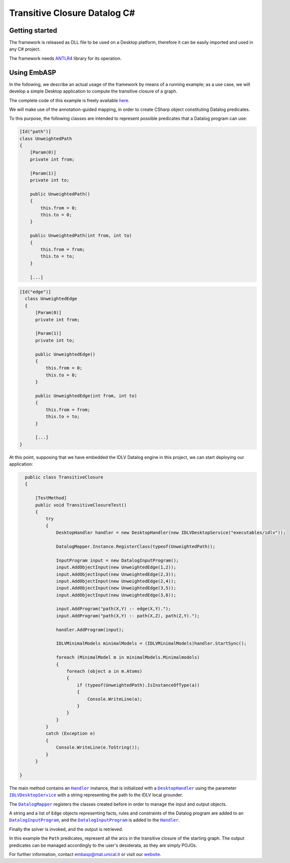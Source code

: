 =============================
Transitive Closure Datalog C#
=============================

Getting started
===============

The framework is released as DLL file to be used on a Desktop platform, therefore it can be easily imported and used in any C# project.

The framework needs `ANTLR4 <https://www.antlr.org>`_ library for its operation. 

Using EmbASP
============

In the following, we describe an actual usage of the framework by means of a running example;
as a use case, we will develop a simple Desktop application to compute the transitive closure of a graph.

The complete code of this example is freely available `here <https://www.mat.unical.it/calimeri/projects/embasp/files/TransitiveClosureCSharp.zip>`_.

.. image:: ../_image/transitive-closure.svg
   :align: center

We will make use of the annotation-guided mapping, in order to create CSharp object constituting Datalog predicates.

To this purpose, the following classes are intended to represent possible predicates that a Datalog program can use:

.. code-block:: csharp

    [Id("path")]
    class UnweightedPath
    {
        [Param(0)]
        private int from;

        [Param(1)]
        private int to;

        public UnweightedPath()
        {
            this.from = 0;
            this.to = 0;
        }

        public UnweightedPath(int from, int to)
        {
            this.from = from;
            this.to = to;
        }

        [...]
    

.. code-block:: csharp

  [Id("edge")]
    class UnweightedEdge
    {
        [Param(0)]
        private int from;

        [Param(1)]
        private int to;

        public UnweightedEdge()
        {
            this.from = 0;
            this.to = 0;
        }

        public UnweightedEdge(int from, int to)
        {
            this.from = from;
            this.to = to;
        }

        [...]
  }

At this point, supposing that we have embedded the IDLV Datalog engine in this project, we can start deploying our application:

.. code-block:: csharp

    public class TransitiveClosure
    {

        [TestMethod]
        public void TransitiveClosureTest()
        {
            try
            {
                DesktopHandler handler = new DesktopHandler(new IDLVDesktopService("executables/idlv"));

                DatalogMapper.Instance.RegisterClass(typeof(UnweightedPath));

                InputProgram input = new DatalogInputProgram();
                input.AddObjectInput(new UnweightedEdge(1,2));
                input.AddObjectInput(new UnweightedEdge(2,3));
                input.AddObjectInput(new UnweightedEdge(2,4));
                input.AddObjectInput(new UnweightedEdge(3,5));
                input.AddObjectInput(new UnweightedEdge(3,6));    

                input.AddProgram("path(X,Y) :- edge(X,Y).");
                input.AddProgram("path(X,Y) :- path(X,Z), path(Z,Y).");

                handler.AddProgram(input);

                IDLVMinimalModels minimalModels = (IDLVMinimalModels)handler.StartSync();

                foreach (MinimalModel m in minimalModels.Minimalmodels)
                {
                    foreach (object a in m.Atoms)
                    {
                        if (typeof(UnweightedPath).IsInstanceOfType(a))
                        {
                            Console.WriteLine(a);
                        }
                    }
                }
            }
            catch (Exception e)
            {
                Console.WriteLine(e.ToString());
            }
        }

  }

The main method contains an |Handler|_ instance, that is initialized with a |DesktopHandler|_ using the parameter |IDLVDesktopService|_ with a string representing the path to the IDLV local grounder.

The |DatalogMapper|_ registers the classes created before in order to manage the input and output objects.

A string and a list of ``Edge`` objects representing facts, rules and constraints of the Datalog program are added to an |DatalogInputProgram|_, and the |DatalogInputProgram|_ is added to the |Handler|_.

Finally the solver is invoked, and the output is retrieved.

In this example the ``Path`` predicates, represent all the arcs in the transitive closure of the starting graph. The output predicates can be managed accordingly to the user's desiderata, as they are simply POJOs. 


For further information, contact `embasp@mat.unical.it <embasp@mat.unical.it>`_ or visit our `website <https://www.mat.unical.it/calimeri/projects/embasp/>`_.

.. |Handler| replace:: ``Handler``
.. |DesktopHandler| replace:: ``DesktopHandler``
.. |IDLVDesktopService| replace:: ``IDLVDesktopService``
.. |DatalogMapper| replace:: ``DatalogMapper``
.. |DatalogInputProgram| replace:: ``DatalogInputProgram``

.. _Handler: ../_static/doxygen/cSharp/classit_1_1unical_1_1mat_1_1embasp_1_1base_1_1Handler.html
.. _DesktopHandler: ../_static/doxygen/cSharp/classit_1_1unical_1_1mat_1_1embasp_1_1platforms_1_1desktop_1_1DesktopHandler.html
.. _IDLVDesktopService: ../_static/doxygen/cSharp/classit_1_1unical_1_1mat_1_1embasp_1_1specializations_1_1idlv_1_1desktop_1_1IDLVDesktopService.html
.. _DatalogMapper: ../_static/doxygen/cSharp/classit_1_1unical_1_1mat_1_1embasp_1_1languages_1_1datalog_1_1DatalogMapper.html
.. _DatalogInputProgram: ../_static/doxygen/cSharp/classit_1_1unical_1_1mat_1_1embasp_1_1languages_1_1datalog_1_1DatalogInputProgram.html

